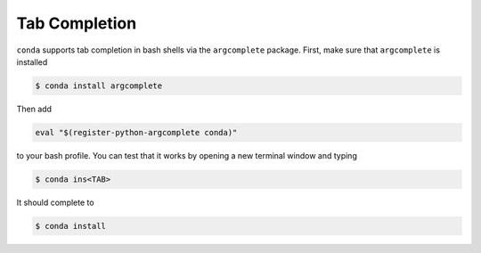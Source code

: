 ==============
Tab Completion
==============

``conda`` supports tab completion in bash shells via the ``argcomplete``
package. First, make sure that ``argcomplete`` is installed

.. code-block:: bash

   $ conda install argcomplete

Then add

.. code-block:: bash

   eval "$(register-python-argcomplete conda)"

to your bash profile. You can test that it works by opening a new terminal
window and typing

.. code-block:: bash

   $ conda ins<TAB>

It should complete to

.. code-block:: bash

   $ conda install
